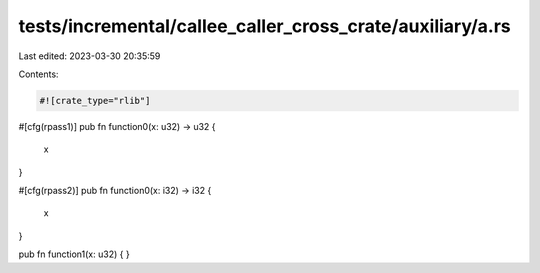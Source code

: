 tests/incremental/callee_caller_cross_crate/auxiliary/a.rs
==========================================================

Last edited: 2023-03-30 20:35:59

Contents:

.. code-block:: rs

    #![crate_type="rlib"]

#[cfg(rpass1)]
pub fn function0(x: u32) -> u32 {
    x
}

#[cfg(rpass2)]
pub fn function0(x: i32) -> i32 {
    x
}

pub fn function1(x: u32) {
}


